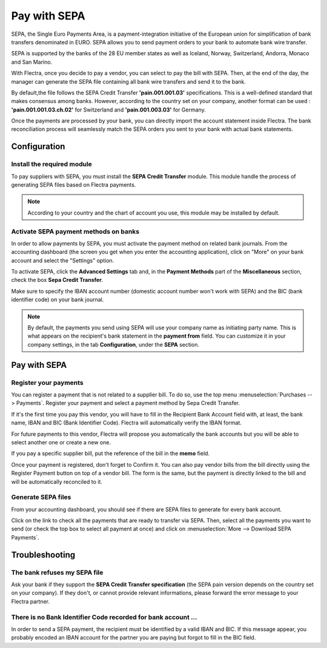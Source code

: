 =============
Pay with SEPA
=============

SEPA, the Single Euro Payments Area, is a payment-integration initiative
of the European union for simplification of bank transfers denominated
in EURO. SEPA allows you to send payment orders to your bank to automate
bank wire transfer.

SEPA is supported by the banks of the 28 EU member states as well as
Iceland, Norway, Switzerland, Andorra, Monaco and San Marino.

With Flectra, once you decide to pay a vendor, you can select to pay the
bill with SEPA. Then, at the end of the day, the manager can generate
the SEPA file containing all bank wire transfers and send it to the
bank. 

By default,the file follows the SEPA Credit Transfer **'pain.001.001.03'**
specifications. This is a well-defined standard that makes consensus
among banks. However, according to the country set on your company, 
another format can be used : **'pain.001.001.03.ch.02'** for Switzerland
and **'pain.001.003.03'** for Germany.

Once the payments are processed by your bank, you can directly import
the account statement inside Flectra. The bank reconciliation process will
seamlessly match the SEPA orders you sent to your bank with actual bank
statements.

Configuration
=============

Install the required module
---------------------------

To pay suppliers with SEPA, you must install the **SEPA Credit Transfer**
module. This module handle the process of generating SEPA files based on
Flectra payments.

.. note::
   According to your country and the chart of account you use, this module may
   be installed by default.

Activate SEPA payment methods on banks
--------------------------------------

In order to allow payments by SEPA, you must activate the payment method
on related bank journals. From the accounting dashboard (the screen you
get when you enter the accounting application), click on "More" on your
bank account and select the "Settings" option.

To activate SEPA, click the **Advanced Settings** tab and, in the **Payment
Methods** part of the **Miscellaneous** section, check the box **Sepa Credit
Transfer**.

Make sure to specify the IBAN account number (domestic account number
won't work with SEPA) and the BIC (bank identifier code) on your bank
journal.

.. note::
   By default, the payments you send using SEPA will use your company name as
   initiating party name. This is what appears on the recipient's bank statement
   in the **payment from** field. You can customize it in your company settings,
   in the tab **Configuration**, under the **SEPA** section.

.. image:: ./media/sepa01.png
  :align: center

Pay with SEPA
=============

Register your payments
----------------------

You can register a payment that is not related to a supplier bill. To do
so, use the top menu :menuselection:`Purchases --> Payments`. Register your
payment and select a payment method by Sepa Credit Transfer.

If it's the first time you pay this vendor, you will have to fill in the
Recipient Bank Account field with, at least, the bank name, IBAN and BIC
(Bank Identifier Code). Flectra will automatically verify the IBAN format.

For future payments to this vendor, Flectra will propose you automatically
the bank accounts but you will be able to select another one or create a
new one.

If you pay a specific supplier bill, put the reference of the bill in
the **memo** field.

.. image:: ./media/sepa02.png
  :align: center

Once your payment is registered, don't forget to Confirm it. You can
also pay vendor bills from the bill directly using the Register Payment
button on top of a vendor bill. The form is the same, but the payment is
directly linked to the bill and will be automatically reconciled to it.

Generate SEPA files
-------------------

From your accounting dashboard, you should see if there are SEPA files
to generate for every bank account.

.. image:: ./media/sepa03.png
  :align: center

Click on the link to check all the payments that are ready to transfer
via SEPA. Then, select all the payments you want to send (or check the
top box to select all payment at once) and click on :menuselection:`More -->
Download SEPA Payments`.

.. image:: ./media/sepa04.png
  :align: center

Troubleshooting
===============

The bank refuses my SEPA file
-----------------------------

Ask your bank if they support the **SEPA Credit Transfer specification** 
(the SEPA pain version depends on the country set on your company). If
they don't, or cannot provide relevant informations, please forward the
error message to your Flectra partner.

There is no Bank Identifier Code recorded for bank account ...
--------------------------------------------------------------

In order to send a SEPA payment, the recipient must be identified by a
valid IBAN and BIC. If this message appear, you probably encoded an IBAN
account for the partner you are paying but forgot to fill in the BIC
field.

.. seealso::
   - :doc:`check`
   - :doc:`../../bank/setup/bank_accounts`
   - :doc:`../../bank/reconciliation/use_cases`
